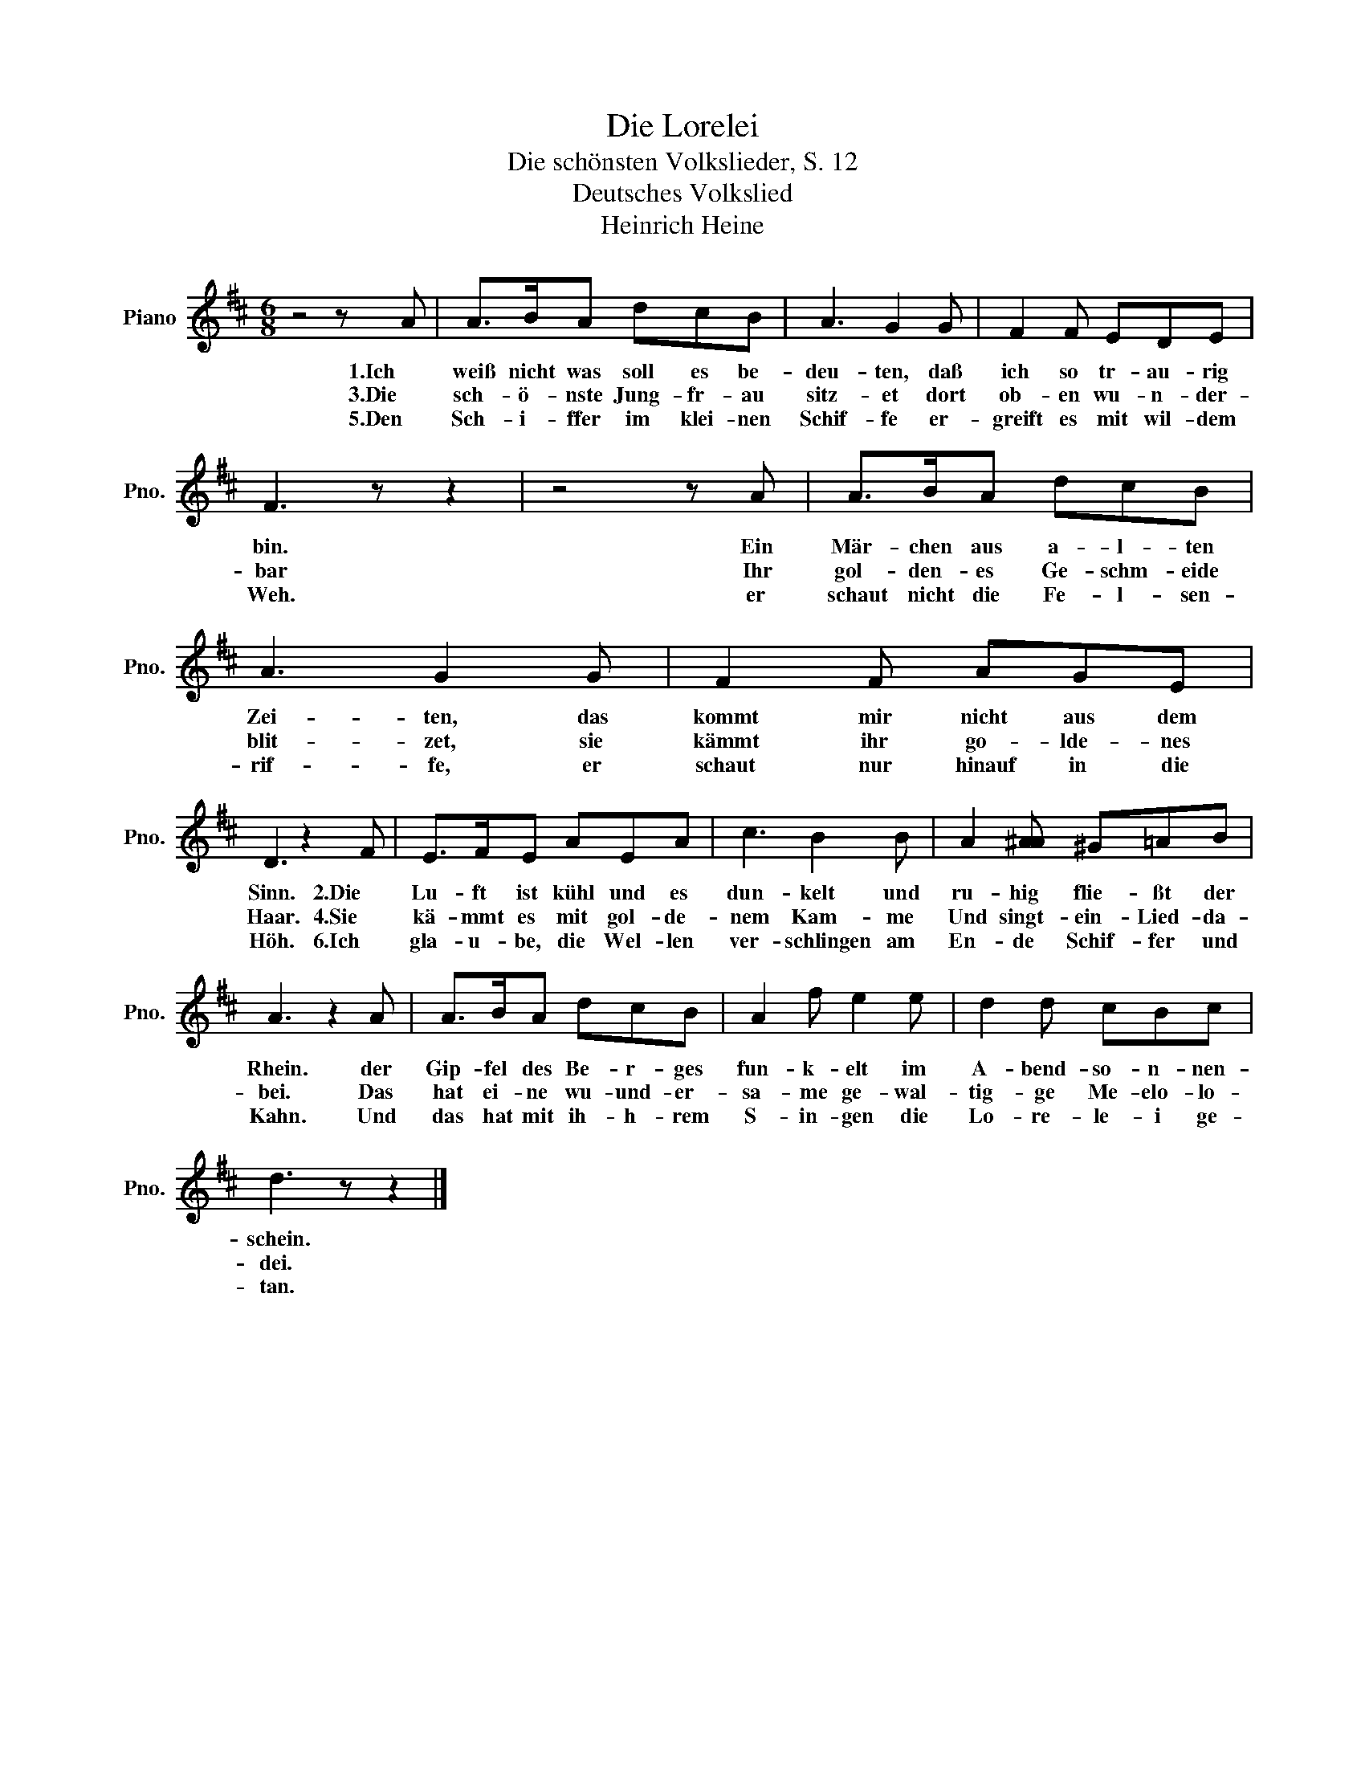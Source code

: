 X:1
T:Die Lorelei
T:Die schönsten Volkslieder, S. 12
T:Deutsches Volkslied
T:Heinrich Heine
L:1/8
M:6/8
K:D
V:1 treble nm="Piano" snm="Pno."
V:1
 z4 z A | A>BA dcB | A3 G2 G | F2 F EDE | F3 z z2 | z4 z A | A>BA dcB | A3 G2 G | F2 F AGE | %9
w: 1.Ich|weiß nicht was soll es be-|deu- ten, daß|ich so tr- au- rig|bin.|Ein|Mär- chen aus a- l- ten|Zei- ten, das|kommt mir nicht aus dem|
w: 3.Die|sch- ö- nste Jung- fr- au|sitz- et dort|ob- en wu- n- der-|bar|Ihr|gol- den- es Ge- schm- eide|blit- zet, sie|kämmt ihr go- lde- nes|
w: 5.Den|Sch- i- ffer im klei- nen|Schif- fe er-|greift es mit wil- dem|Weh.|er|schaut nicht die Fe- l- sen-|rif- fe, er|schaut nur hinauf in die|
 D3 z2 F | E>FE AEA | c3 B2 B | A2 [A^A] ^G=AB | A3 z2 A | A>BA dcB | A2 f e2 e | d2 d cBc | %17
w: Sinn. 2.Die|Lu- ft ist kühl und es|dun- kelt und|ru- hig flie- ßt der|Rhein. der|Gip- fel des Be- r- ges|fun- k- elt im|A- bend- so- n- nen-|
w: Haar. 4.Sie|kä- mmt es mit gol- de-|nem Kam- me|Und singt- ein- Lied- da-|bei. Das|hat ei- ne wu- und- er-|sa- me ge- wal-|tig- ge Me- elo- lo-|
w: Höh. 6.Ich|gla- u- be, die Wel- len|ver- schlingen am|En- de Schif- fer und|Kahn. Und|das hat mit ih- h- rem|S- in- gen die|Lo- re- le- i ge-|
 d3 z z2 |] %18
w: schein.|
w: dei.|
w: tan.|

